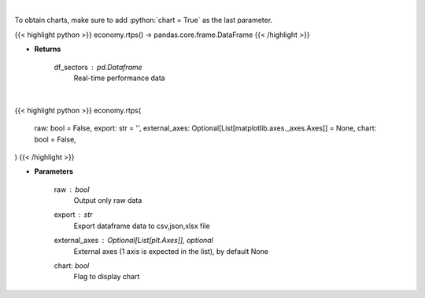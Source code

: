 .. role:: python(code)
    :language: python
    :class: highlight

|

To obtain charts, make sure to add :python:`chart = True` as the last parameter.

.. raw:: html

    <h3>
    > Getting data
    </h3>

{{< highlight python >}}
economy.rtps() -> pandas.core.frame.DataFrame
{{< /highlight >}}

.. raw:: html

    <p>
    Get real-time performance sector data
    </p>

* **Returns**

    df_sectors : *pd.Dataframe*
        Real-time performance data

|

.. raw:: html

    <h3>
    > Getting charts
    </h3>

{{< highlight python >}}
economy.rtps(
    raw: bool = False,
    export: str = '',
    external_axes: Optional[List[matplotlib.axes._axes.Axes]] = None,
    chart: bool = False,
)
{{< /highlight >}}

.. raw:: html

    <p>
    Display Real-Time Performance sector. [Source: AlphaVantage]
    </p>

* **Parameters**

    raw : *bool*
        Output only raw data
    export : *str*
        Export dataframe data to csv,json,xlsx file
    external_axes : Optional[List[plt.Axes]], optional
        External axes (1 axis is expected in the list), by default None
    chart: *bool*
       Flag to display chart

